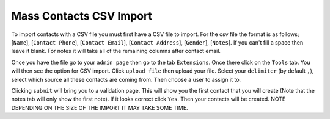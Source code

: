 ========================
Mass Contacts CSV Import
========================

To import contacts with a CSV file you must first have a CSV file to import.  
For the csv file the format is as follows; [``Name``], [``Contact Phone``], [``Contact Email``], [``Contact Address``], [``Gender``], [``Notes``].
If you can't fill a space then leave it blank. For notes it will take all of the remaining columns after contact email.

Once you have the file go to your ``admin page`` then go to the tab ``Extensions``. Once there click on the ``Tools`` tab. 
You will then see the option for CSV import. Click ``upload file`` then upload your file. Select your ``delimiter`` (by default ``,``),
select which source all these contacts are coming from. Then choose a user to assign it to.

Clicking  ``submit`` will bring you to a validation page. This will show you the first contact that you will create 
(Note that the notes tab will only show the first note). If it looks correct click ``Yes``. Then your contacts will be created. NOTE DEPENDING ON THE SIZE OF THE IMPORT IT MAY TAKE SOME TIME.
